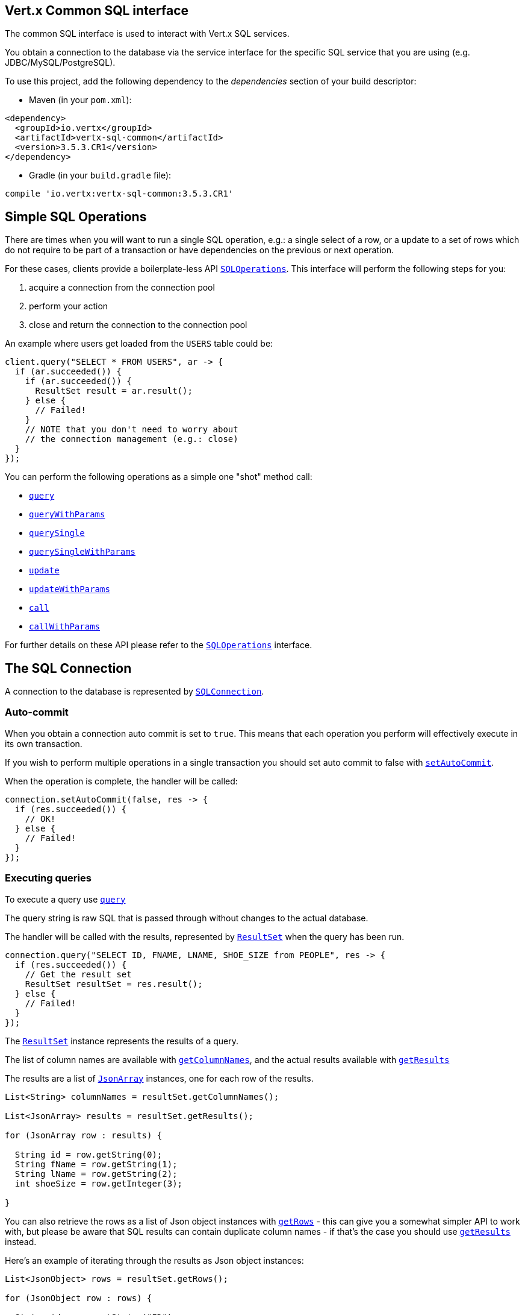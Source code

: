 == Vert.x Common SQL interface

The common SQL interface is used to interact with Vert.x SQL services.

You obtain a connection to the database via the service interface for the specific SQL service that
you are using (e.g. JDBC/MySQL/PostgreSQL).

To use this project, add the following dependency to the _dependencies_ section of your build descriptor:

* Maven (in your `pom.xml`):

[source,xml,subs="+attributes"]
----
<dependency>
  <groupId>io.vertx</groupId>
  <artifactId>vertx-sql-common</artifactId>
  <version>3.5.3.CR1</version>
</dependency>
----

* Gradle (in your `build.gradle` file):

[source,groovy,subs="+attributes"]
----
compile 'io.vertx:vertx-sql-common:3.5.3.CR1'
----

== Simple SQL Operations

There are times when you will want to run a single SQL operation, e.g.: a single select of a row, or a update to a
set of rows which do not require to be part of a transaction or have dependencies on the previous or next operation.

For these cases, clients provide a boilerplate-less API `link:../../apidocs/io/vertx/ext/sql/SQLOperations.html[SQLOperations]`. This interface will
perform the following steps for you:

1. acquire a connection from the connection pool
2. perform your action
3. close and return the connection to the connection pool

An example where users get loaded from the `USERS` table could be:

[source,java]
----
client.query("SELECT * FROM USERS", ar -> {
  if (ar.succeeded()) {
    if (ar.succeeded()) {
      ResultSet result = ar.result();
    } else {
      // Failed!
    }
    // NOTE that you don't need to worry about
    // the connection management (e.g.: close)
  }
});
----

You can perform the following operations as a simple one "shot" method call:

* `link:../../apidocs/io/vertx/ext/sql/SQLClient.html#query-java.lang.String-io.vertx.core.Handler-[query]`
* `link:../../apidocs/io/vertx/ext/sql/SQLClient.html#queryWithParams-java.lang.String-io.vertx.core.json.JsonArray-io.vertx.core.Handler-[queryWithParams]`
* `link:../../apidocs/io/vertx/ext/sql/SQLOperations.html#querySingle-java.lang.String-io.vertx.core.Handler-[querySingle]`
* `link:../../apidocs/io/vertx/ext/sql/SQLOperations.html#querySingleWithParams-java.lang.String-io.vertx.core.json.JsonArray-io.vertx.core.Handler-[querySingleWithParams]`
* `link:../../apidocs/io/vertx/ext/sql/SQLClient.html#update-java.lang.String-io.vertx.core.Handler-[update]`
* `link:../../apidocs/io/vertx/ext/sql/SQLClient.html#updateWithParams-java.lang.String-io.vertx.core.json.JsonArray-io.vertx.core.Handler-[updateWithParams]`
* `link:../../apidocs/io/vertx/ext/sql/SQLClient.html#call-java.lang.String-io.vertx.core.Handler-[call]`
* `link:../../apidocs/io/vertx/ext/sql/SQLClient.html#callWithParams-java.lang.String-io.vertx.core.json.JsonArray-io.vertx.core.json.JsonArray-io.vertx.core.Handler-[callWithParams]`

For further details on these API please refer to the `link:../../apidocs/io/vertx/ext/sql/SQLOperations.html[SQLOperations]` interface.


== The SQL Connection

A connection to the database is represented by `link:../../apidocs/io/vertx/ext/sql/SQLConnection.html[SQLConnection]`.

=== Auto-commit

When you obtain a connection auto commit is set to `true`. This means that each operation you perform will effectively
execute in its own transaction.

If you wish to perform multiple operations in a single transaction you should set auto commit to false with
`link:../../apidocs/io/vertx/ext/sql/SQLConnection.html#setAutoCommit-boolean-io.vertx.core.Handler-[setAutoCommit]`.

When the operation is complete, the handler will be called:

[source,java]
----
connection.setAutoCommit(false, res -> {
  if (res.succeeded()) {
    // OK!
  } else {
    // Failed!
  }
});
----

=== Executing queries

To execute a query use `link:../../apidocs/io/vertx/ext/sql/SQLConnection.html#query-java.lang.String-io.vertx.core.Handler-[query]`

The query string is raw SQL that is passed through without changes to the actual database.

The handler will be called with the results, represented by `link:../../apidocs/io/vertx/ext/sql/ResultSet.html[ResultSet]` when the query has
been run.

[source,java]
----
connection.query("SELECT ID, FNAME, LNAME, SHOE_SIZE from PEOPLE", res -> {
  if (res.succeeded()) {
    // Get the result set
    ResultSet resultSet = res.result();
  } else {
    // Failed!
  }
});
----

The `link:../../apidocs/io/vertx/ext/sql/ResultSet.html[ResultSet]` instance represents the results of a query.

The list of column names are available with `link:../../apidocs/io/vertx/ext/sql/ResultSet.html#getColumnNames--[getColumnNames]`, and the actual results
available with `link:../../apidocs/io/vertx/ext/sql/ResultSet.html#getResults--[getResults]`

The results are a list of `link:../../apidocs/io/vertx/core/json/JsonArray.html[JsonArray]` instances, one for each row of the results.

[source,java]
----
List<String> columnNames = resultSet.getColumnNames();

List<JsonArray> results = resultSet.getResults();

for (JsonArray row : results) {

  String id = row.getString(0);
  String fName = row.getString(1);
  String lName = row.getString(2);
  int shoeSize = row.getInteger(3);

}
----

You can also retrieve the rows as a list of Json object instances with `link:../../apidocs/io/vertx/ext/sql/ResultSet.html#getRows--[getRows]` -
this can give you a somewhat simpler API to work with, but please be aware that SQL results can contain duplicate
column names - if that's the case you should use `link:../../apidocs/io/vertx/ext/sql/ResultSet.html#getResults--[getResults]` instead.

Here's an example of iterating through the results as Json object instances:

[source,java]
----
List<JsonObject> rows = resultSet.getRows();

for (JsonObject row : rows) {

  String id = row.getString("ID");
  String fName = row.getString("FNAME");
  String lName = row.getString("LNAME");
  int shoeSize = row.getInteger("SHOE_SIZE");

}
----

=== Prepared statement queries

To execute a prepared statement query you can use
`link:../../apidocs/io/vertx/ext/sql/SQLConnection.html#queryWithParams-java.lang.String-io.vertx.core.json.JsonArray-io.vertx.core.Handler-[queryWithParams]`.

This takes the query, containing the parameter place holders, and a `link:../../apidocs/io/vertx/core/json/JsonArray.html[JsonArray]` or parameter
values.

[source,java]
----
String query = "SELECT ID, FNAME, LNAME, SHOE_SIZE from PEOPLE WHERE LNAME=? AND SHOE_SIZE > ?";
JsonArray params = new JsonArray().add("Fox").add(9);

connection.queryWithParams(query, params, res -> {

  if (res.succeeded()) {
    // Get the result set
    ResultSet resultSet = res.result();
  } else {
    // Failed!
  }
});
----

=== Executing INSERT, UPDATE or DELETE

To execute an operation which updates the database use `link:../../apidocs/io/vertx/ext/sql/SQLConnection.html#update-java.lang.String-io.vertx.core.Handler-[update]`.

The update string is raw SQL that is passed through without changes to the actual database.

The handler will be called with the results, represented by `link:../../apidocs/io/vertx/ext/sql/UpdateResult.html[UpdateResult]` when the update has
been run.

The update result holds the number of rows updated with `link:../../apidocs/io/vertx/ext/sql/UpdateResult.html#getUpdated--[getUpdated]`, and
if the update generated keys, they are available with `link:../../apidocs/io/vertx/ext/sql/UpdateResult.html#getKeys--[getKeys]`.

[source,java]
----
connection.update("INSERT INTO PEOPLE VALUES (null, 'john', 'smith', 9)", res -> {
  if (res.succeeded()) {

    UpdateResult result = res.result();
    System.out.println("Updated no. of rows: " + result.getUpdated());
    System.out.println("Generated keys: " + result.getKeys());

  } else {
    // Failed!
  }
});
----

=== Prepared statement updates

To execute a prepared statement update you can use
`link:../../apidocs/io/vertx/ext/sql/SQLConnection.html#updateWithParams-java.lang.String-io.vertx.core.json.JsonArray-io.vertx.core.Handler-[updateWithParams]`.

This takes the update, containing the parameter place holders, and a `link:../../apidocs/io/vertx/core/json/JsonArray.html[JsonArray]` or parameter
values.

[source,java]
----
String update = "UPDATE PEOPLE SET SHOE_SIZE = 10 WHERE LNAME=?";
JsonArray params = new JsonArray().add("Fox");

connection.updateWithParams(update, params, res -> {

  if (res.succeeded()) {

    UpdateResult updateResult = res.result();

    System.out.println("No. of rows updated: " + updateResult.getUpdated());

  } else {

    // Failed!

  }
});
----

=== Callable statements

To execute a callable statement (either SQL functions or SQL procedures) you can use
`link:../../apidocs/io/vertx/ext/sql/SQLConnection.html#callWithParams-java.lang.String-io.vertx.core.json.JsonArray-io.vertx.core.json.JsonArray-io.vertx.core.Handler-[callWithParams]`.

This takes the callable statement using the standard JDBC format `{ call func_proc_name() }`, optionally including
parameter place holders e.g.: `{ call func_proc_name(?, ?) }`, a `link:../../apidocs/io/vertx/core/json/JsonArray.html[JsonArray]` containing the
parameter values and finally a `link:../../apidocs/io/vertx/core/json/JsonArray.html[JsonArray]` containing the
output types e.g.: `[null, 'VARCHAR']`.

Note that the index of the output type is as important as the params array. If the return value is the second
argument then the output array must contain a null value as the first element.

A SQL function returns some output using the `return` keyword, and in this case one can call it like this:

[source,java]
----
String func = "{ call one_hour_ago() }";

connection.call(func, res -> {

  if (res.succeeded()) {
    ResultSet result = res.result();
  } else {
    // Failed!
  }
});
----

When working with Procedures you and still return values from your procedures via its arguments, in the case you do
not return anything the usage is as follows:

[source,java]
----
String func = "{ call new_customer(?, ?) }";

connection.callWithParams(func, new JsonArray().add("John").add("Doe"), null, res -> {

  if (res.succeeded()) {
    // Success!
  } else {
    // Failed!
  }
});
----

However you can also return values like this:

[source,java]
----
String func = "{ call customer_lastname(?, ?) }";

connection.callWithParams(func, new JsonArray().add("John"), new JsonArray().addNull().add("VARCHAR"), res -> {

  if (res.succeeded()) {
    ResultSet result = res.result();
  } else {
    // Failed!
  }
});
----

Note that the index of the arguments matches the index of the `?` and that the output parameters expect to be a
String describing the type you want to receive.

To avoid ambiguation the implementations are expected to follow the following rules:

* When a place holder in the `IN` array is `NOT NULL` it will be taken
* When the `IN` value is NULL a check is performed on the OUT
  * When the `OUT` value is not null it will be registered as a output parameter
  * When the `OUT` is also null it is expected that the IN value is the `NULL` value.

The registered `OUT` parameters will be available as an array in the result set under the output property.

=== Batch operations

The SQL common interface also defines how to execute batch operations. There are 3 types of batch operations:

* Batched statements `link:../../apidocs/io/vertx/ext/sql/SQLConnection.html#batch-java.util.List-io.vertx.core.Handler-[batch]`
* Batched prepared statements `link:../../apidocs/io/vertx/ext/sql/SQLConnection.html#batchWithParams-java.lang.String-java.util.List-io.vertx.core.Handler-[batchWithParams]`
* Batched callable statements `link:../../apidocs/io/vertx/ext/sql/SQLConnection.html#batchCallableWithParams-java.lang.String-java.util.List-java.util.List-io.vertx.core.Handler-[batchCallableWithParams]`

A batches statement will exeucte a list of sql statements as for example:

[source,java]
----
List<String> batch = new ArrayList<>();
batch.add("INSERT INTO emp (NAME) VALUES ('JOE')");
batch.add("INSERT INTO emp (NAME) VALUES ('JANE')");

connection.batch(batch, res -> {
  if (res.succeeded()) {
    List<Integer> result = res.result();
  } else {
    // Failed!
  }
});
----

While a prepared or callable statement batch will reuse the sql statement and take an list of arguments as for example:

[source,java]
----
List<JsonArray> batch = new ArrayList<>();
batch.add(new JsonArray().add("joe"));
batch.add(new JsonArray().add("jane"));

connection.batchWithParams("INSERT INTO emp (name) VALUES (?)", batch, res -> {
  if (res.succeeded()) {
    List<Integer> result = res.result();
  } else {
    // Failed!
  }
});
----

=== Executing other operations

To execute any other database operation, e.g. a `CREATE TABLE` you can use
`link:../../apidocs/io/vertx/ext/sql/SQLConnection.html#execute-java.lang.String-io.vertx.core.Handler-[execute]`.

The string is passed through without changes to the actual database. The handler is called when the operation
is complete

[source,java]
----
String sql = "CREATE TABLE PEOPLE (ID int generated by default as identity (start with 1 increment by 1) not null," +
  "FNAME varchar(255), LNAME varchar(255), SHOE_SIZE int);";

connection.execute(sql, execute -> {
  if (execute.succeeded()) {
    System.out.println("Table created !");
  } else {
    // Failed!
  }
});
----

=== Multiple ResultSet responses

In some cases your query might return more than one result set, in this case and to preserve the compatibility when
the returned result set object is converted to pure json, the next result sets are chained to the current result set
under the property `next`. A simple walk of all result sets can be achieved like this:

[source,java]
----
while (rs != null) {
  // do something with the result set...

  // next step
  rs = rs.getNext();
}
----

=== Streaming

When dealing with large data sets, it is not advised to use API just described but to stream data since it avoids
inflating the whole response into memory and JSON and data is just processed on a row by row basis, for example:

[source,java]
----
connection.queryStream("SELECT * FROM large_table", stream -> {
  if (stream.succeeded()) {
    stream.result().handler(row -> {
      // do something with the row...
    });
  }
});
----

You still have full control on when the stream is pauses, resumed and ended. For cases where your query returns
multiple result sets you should use the result set ended event to fetch the next one if available. If there is more
data the stream handler will receive the new data, otherwise the end handler is invoked.

[source,java]
----
connection.queryStream("SELECT * FROM large_table; SELECT * FROM other_table", stream -> {
  if (stream.succeeded()) {
    SQLRowStream sqlRowStream = stream.result();

    sqlRowStream
      .resultSetClosedHandler(v -> {
        // will ask to restart the stream with the new result set if any
        sqlRowStream.moreResults();
      })
      .handler(row -> {
        // do something with the row...
      })
      .endHandler(v -> {
        // no more data available...
      });
  }
});
----

=== Using transactions

To use transactions first set auto-commit to false with `link:../../apidocs/io/vertx/ext/sql/SQLConnection.html#setAutoCommit-boolean-io.vertx.core.Handler-[setAutoCommit]`.

You then do your transactional operations and when you want to commit or rollback use
`link:../../apidocs/io/vertx/ext/sql/SQLConnection.html#commit-io.vertx.core.Handler-[commit]` or
`link:../../apidocs/io/vertx/ext/sql/SQLConnection.html#rollback-io.vertx.core.Handler-[rollback]`.

Once the commit/rollback is complete the handler will be called and the next transaction will be automatically started.

[source,java]
----
connection.commit(res -> {
  if (res.succeeded()) {
    // Committed OK!
  } else {
    // Failed!
  }
});
----

=== Closing connections

When you've done with the connection you should return it to the pool with `link:../../apidocs/io/vertx/ext/sql/SQLConnection.html#close-io.vertx.core.Handler-[close]`.